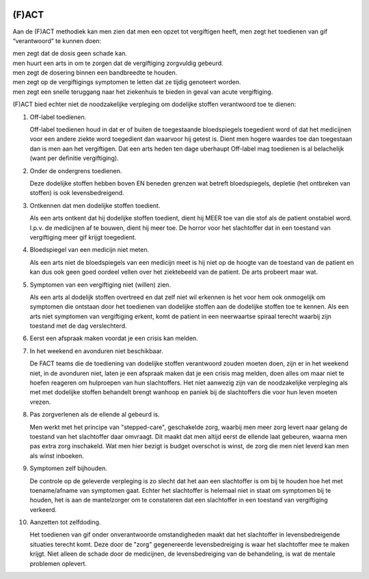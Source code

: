.. image:: ../jpg/fact.jpg
    :width: 100%
    :height: 4cm

.. _fact:

(F)ACT
######

Aan de (F)ACT methodiek kan men zien dat men een opzet tot vergiftigen heeft, men zegt het toedienen van gif “verantwoord” te kunnen doen:

| men zegt dat de dosis geen schade kan.
| men huurt een arts in om te zorgen dat de vergiftiging zorgvuldig gebeurd.
| men zegt de dosering binnen een bandbreedte te houden.
| men zegt op de vergiftigings symptomen te letten dat ze tijdig genoteert worden.
| men zegt een snelle teruggang naar het ziekenhuis te bieden in geval van acute vergiftiging.

(F)ACT bied echter niet de noodzakelijke verpleging om dodelijke stoffen verantwoord toe te dienen:

1) Off-label toedienen.

   Off-label toedienen houd in dat er of buiten de toegestaande
   bloedspiegels toegedient word of dat het medicijnen voor een andere ziekte
   word toegedient dan waarvoor hij getest is. Dient men hogere waardes toe dan 
   toegestaan dan is men aan het vergiftigen. Dat een arts heden ten dage
   uberhaupt Off-label mag toedienen is al belachelijk (want per definitie
   vergiftiging).

2) Onder de ondergrens toedienen.

   Deze dodelijke stoffen hebben boven EN beneden grenzen wat betreft bloedspiegels,
   depletie (het ontbreken van stoffen) is ook levensbedreigend. 

3) Ontkennen dat men dodelijke stoffen toedient.

   Als een arts ontkent dat hij dodelijke stoffen toedient, dient hij MEER toe
   van die stof als de patient onstabiel word. I.p.v. de medicijnen af te
   bouwen, dient hij meer toe. De horror voor het slachtoffer dat in een
   toestand van vergiftiging meer gif krijgt toegedient.

4) Bloedspiegel van een medicijn niet meten.

   Als een arts niet de bloedspiegels van een medicijn meet is hij niet op de
   hoogte van de toestand van de patient en kan dus ook geen goed oordeel
   vellen over het ziektebeeld van de patient. De arts probeert maar wat.

5) Symptomen van een vergiftiging niet (willen) zien.

   Als een arts al dodelijk stoffen overtreed en dat zelf niet wil erkennen is
   het voor hem ook onmogelijk om symptomen die ontstaan door het toedienen van
   dodelijke stoffen aan de dodelijke stoffen toe te kennen. Als een arts niet
   symptomen van vergiftiging erkent, komt de patient in een neerwaartse
   spiraal terecht waarbij zijn toestand met de dag verslechterd.

6) Eerst een afspraak maken voordat je een crisis kan melden.
7) In het weekend en avonduren niet beschikbaar.

   De FACT teams die de toediening van dodelijke stoffen verantwoord zouden
   moeten doen, zijn er in het weekend niet, in de avonduren niet, laten je een
   afspraak maken dat je een crisis mag melden, doen alles om maar niet te
   hoefen reageren om hulproepen van hun slachtoffers. Het niet aanwezig zijn
   van de noodzakelijke verpleging als met met dodelijke stoffen behandelt
   brengt wanhoop en paniek bij de slachtoffers die voor hun leven moeten
   vrezen.

8) Pas zorgverlenen als de ellende al gebeurd is.

   Men werkt met het principe van "stepped-care", geschakelde zorg, waarbij men meer zorg levert
   naar gelang de toestand van het slachtoffer daar omvraagt. Dit maakt dat men
   altijd eerst de ellende laat gebeuren, waarna men pas extra zorg inschakeld.
   Wat men hier bezigt is budget overschot is winst, de zorg die men niet
   leverd kan men als winst inboeken.

9) Symptomen zelf bijhouden.

   De controle op de geleverde verpleging is zo slecht dat het aan een slachtoffer is om bij te houden hoe het met toename/afname van symptomen gaat. Echter
   het slachtoffer is helemaal niet in staat om symptomen bij te houden, het is aan de mantelzorger om te constateren dat een slachtoffer in een toestand 
   van vergiftiging verkeerd.

10) Aanzetten tot zelfdoding.

    Het toedienen van gif onder onverantwoorde omstandigheden maakt dat het
    slachtoffer in levensbedreigende situaties terecht komt. Deze door de "zorg"
    gegenereerde levensbedreiging is waar het slachtoffer mee te maken krijgt.
    Niet alleen de schade door de medicijnen, de levensbedreiging van de
    behandeling, is wat de mentale problemen oplevert.
